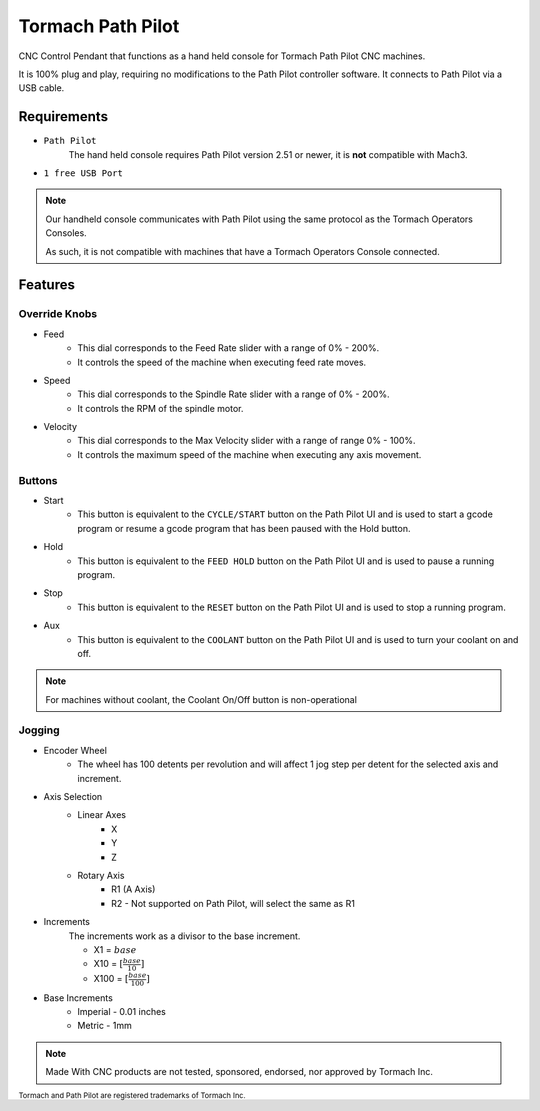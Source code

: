 Tormach Path Pilot
=========================

CNC Control Pendant that functions as a hand held console for Tormach Path Pilot CNC machines. 

It is 100% plug and play, requiring no modifications to the Path Pilot controller software. It connects to Path Pilot via a USB cable.


Requirements
^^^^^^^^^^^^

* ``Path Pilot``
    The hand held console requires Path Pilot version 2.51 or newer, it is **not** compatible with Mach3.
* ``1 free USB Port``

.. note:: 
    Our handheld console communicates with Path Pilot using the same protocol as the Tormach Operators Consoles.
    
    As such, it is not compatible with machines that have a Tormach Operators Console connected.

Features
^^^^^^^^

Override Knobs
--------------

* Feed
    * This dial corresponds to the Feed Rate slider with a range of 0% - 200%.
    * It controls the speed of the machine when executing feed rate moves.
* Speed
    * This dial corresponds to the Spindle Rate slider with a range of 0% - 200%.
    * It controls the RPM of the spindle motor.
* Velocity
    * This dial corresponds to the Max Velocity slider with a range of range 0% - 100%.
    * It controls the maximum speed of the machine when executing any axis movement.


Buttons
-------
* Start
    * This button is equivalent to the ``CYCLE/START`` button on the Path Pilot UI and is used to start a gcode program or resume a gcode program that has been paused with the Hold button.
* Hold
    * This button is equivalent to the ``FEED HOLD`` button on the Path Pilot UI and is used to pause a running program.
* Stop
    * This button is equivalent to the ``RESET`` button on the Path Pilot UI and is used to stop a running program.
* Aux
    * This button is equivalent to the ``COOLANT`` button on the Path Pilot UI and is used to turn your coolant on and off.

.. note:: 
    For machines without coolant, the Coolant On/Off button is non-operational

Jogging
-------
* Encoder Wheel
    * The wheel has 100 detents per revolution and will affect 1 jog step per detent for the selected axis and increment.
* Axis Selection
    * Linear Axes
        * X
        * Y
        * Z
    * Rotary Axis
        * R1 (A Axis)
        * R2 - Not supported on Path Pilot, will select the same as R1
* Increments
    The increments work as a divisor to the base increment.

    * X1 = :math:`base`
    * X10 = :math:`[\frac{base}{10}]`
    * X100 = :math:`[\frac{base}{100}]`

* Base Increments
    * Imperial - 0.01 inches
    * Metric   - 1mm

.. note:: 
    Made With CNC products are not tested, sponsored, endorsed, nor approved by Tormach Inc. 

 
\ :sub:`Tormach and Path Pilot are registered trademarks of Tormach Inc.`